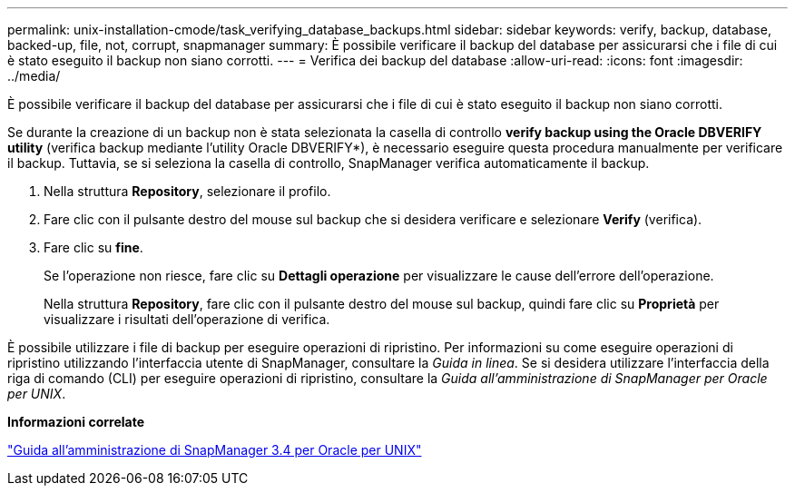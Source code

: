 ---
permalink: unix-installation-cmode/task_verifying_database_backups.html 
sidebar: sidebar 
keywords: verify, backup, database, backed-up, file, not, corrupt, snapmanager 
summary: È possibile verificare il backup del database per assicurarsi che i file di cui è stato eseguito il backup non siano corrotti. 
---
= Verifica dei backup del database
:allow-uri-read: 
:icons: font
:imagesdir: ../media/


[role="lead"]
È possibile verificare il backup del database per assicurarsi che i file di cui è stato eseguito il backup non siano corrotti.

Se durante la creazione di un backup non è stata selezionata la casella di controllo *verify backup using the Oracle DBVERIFY utility* (verifica backup mediante l'utility Oracle DBVERIFY*), è necessario eseguire questa procedura manualmente per verificare il backup. Tuttavia, se si seleziona la casella di controllo, SnapManager verifica automaticamente il backup.

. Nella struttura *Repository*, selezionare il profilo.
. Fare clic con il pulsante destro del mouse sul backup che si desidera verificare e selezionare *Verify* (verifica).
. Fare clic su *fine*.
+
Se l'operazione non riesce, fare clic su *Dettagli operazione* per visualizzare le cause dell'errore dell'operazione.

+
Nella struttura *Repository*, fare clic con il pulsante destro del mouse sul backup, quindi fare clic su *Proprietà* per visualizzare i risultati dell'operazione di verifica.



È possibile utilizzare i file di backup per eseguire operazioni di ripristino. Per informazioni su come eseguire operazioni di ripristino utilizzando l'interfaccia utente di SnapManager, consultare la _Guida in linea_. Se si desidera utilizzare l'interfaccia della riga di comando (CLI) per eseguire operazioni di ripristino, consultare la _Guida all'amministrazione di SnapManager per Oracle per UNIX_.

*Informazioni correlate*

https://library.netapp.com/ecm/ecm_download_file/ECMP12471546["Guida all'amministrazione di SnapManager 3.4 per Oracle per UNIX"]
